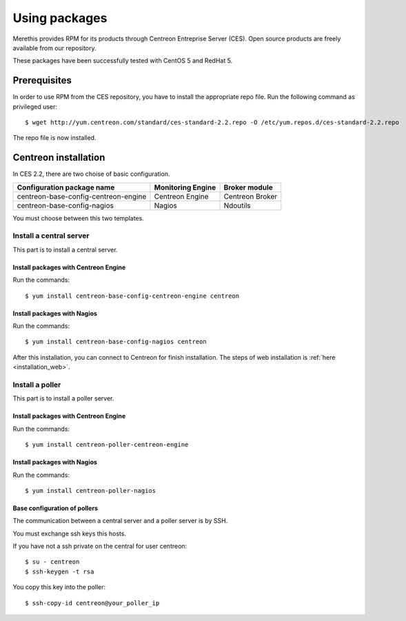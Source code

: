 .. _install_from_packages:

==============
Using packages
==============

Merethis provides RPM for its products through Centreon Entreprise
Server (CES). Open source products are freely available from our
repository.

These packages have been successfully tested with CentOS 5 and RedHat 5.

*************
Prerequisites
*************

In order to use RPM from the CES repository, you have to install the
appropriate repo file. Run the following command as privileged user::

  $ wget http://yum.centreon.com/standard/ces-standard-2.2.repo -O /etc/yum.repos.d/ces-standard-2.2.repo

The repo file is now installed.

*********************
Centreon installation
*********************

In CES 2.2, there are two choise of basic configuration.

+---------------------------------------+-------------------+-----------------+
| Configuration package name            | Monitoring Engine | Broker module   |
+=======================================+===================+=================+
| centreon-base-config-centreon-engine  | Centreon Engine   | Centreon Broker |
+---------------------------------------+-------------------+-----------------+
| centreon-base-config-nagios           | Nagios            | Ndoutils        |
+---------------------------------------+-------------------+-----------------+

You must choose between this two templates.

Install a central server
------------------------

This part is to install a central server.

Install packages with Centreon Engine
^^^^^^^^^^^^^^^^^^^^^^^^^^^^^^^^^^^^^

Run the commands::

  $ yum install centreon-base-config-centreon-engine centreon

Install packages with Nagios
^^^^^^^^^^^^^^^^^^^^^^^^^^^^

Run the commands::

  $ yum install centreon-base-config-nagios centreon

After this installation, you can connect to Centreon for finish installation.
The steps of web installation is :ref:`here <installation_web>`.

Install a poller
----------------

This part is to install a poller server.

Install packages with Centreon Engine
^^^^^^^^^^^^^^^^^^^^^^^^^^^^^^^^^^^^^

Run the commands::

  $ yum install centreon-poller-centreon-engine

Install packages with Nagios
^^^^^^^^^^^^^^^^^^^^^^^^^^^^

Run the commands::

  $ yum install centreon-poller-nagios

Base configuration of pollers
^^^^^^^^^^^^^^^^^^^^^^^^^^^^^

The communication between a central server and a poller server is by SSH.

You must exchange ssh keys this hosts.

If you have not a ssh private on the central for user centreon::

  $ su - centreon
  $ ssh-keygen -t rsa

You copy this key into the poller::

  $ ssh-copy-id centreon@your_poller_ip
